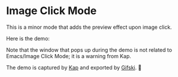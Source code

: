 * Image Click Mode

This is a minor mode that adds the preview effect upon image click.

Here is the demo:

[[./demo.gif]]


Note that the window that pops up during the demo is not related to Emacs/Image Click Mode;
it is a warning from Kap.

The demo is captured by [[https://github.com/wulkano/Kap][Kap]] and exported by [[https://github.com/sindresorhus/Gifski][Gifski]]. 🥳
